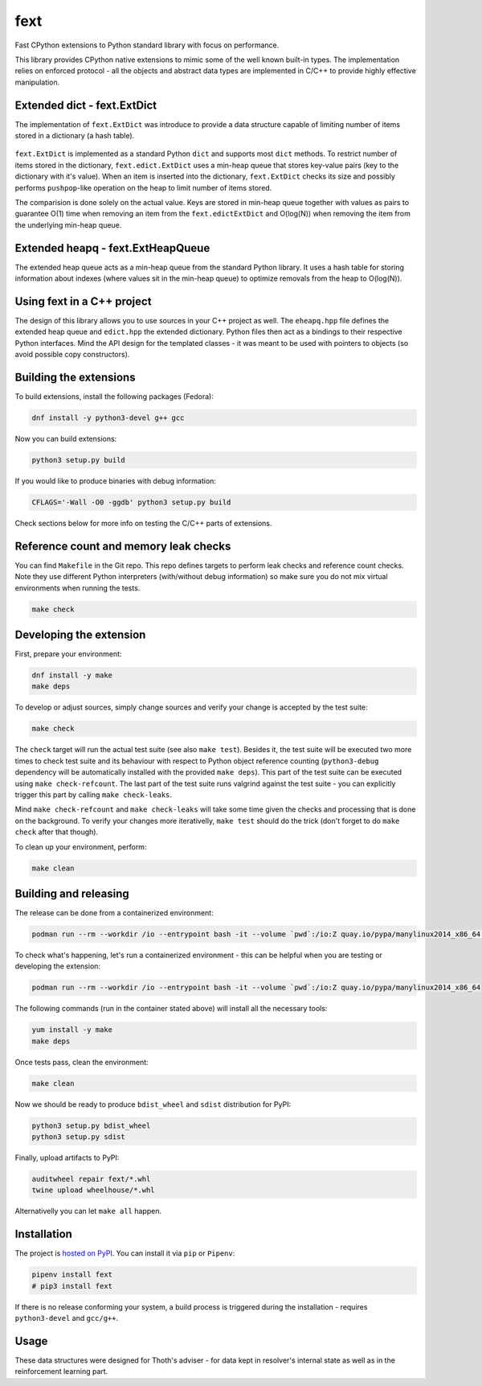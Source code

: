 fext
----

Fast CPython extensions to Python standard library with focus on performance.

This library provides CPython native extensions to mimic some of the well known
built-in types. The implementation relies on enforced protocol - all the
objects and abstract data types are implemented in C/C++ to provide highly
effective manipulation.

Extended dict - fext.ExtDict
============================

The implementation of ``fext.ExtDict`` was introduce to provide a data
structure capable of limiting number of items stored in a dictionary (a hash
table).

.. figure:: https://raw.githubusercontent.com/thoth-station/fext/master/fig/fext_extdict.png
   :align: center
   :scale: 40%

``fext.ExtDict`` is implemented as a standard Python ``dict`` and supports most
``dict`` methods. To restrict number of items stored in the dictionary,
``fext.edict.ExtDict`` uses a min-heap queue that stores key-value pairs (key
to the dictionary with it's value). When an item is inserted into the
dictionary, ``fext.ExtDict`` checks its size and possibly performs
``pushpop``-like operation on the heap to limit number of items stored.

The comparision is done solely on the actual value. Keys are stored in min-heap
queue together with values as pairs to guarantee O(1) time when removing an
item from the ``fext.edictExtDict`` and O(log(N)) when removing the item from the
underlying min-heap queue.

Extended heapq - fext.ExtHeapQueue
==================================

The extended heap queue acts as a min-heap queue from the standard Python
library.  It uses a hash table for storing information about indexes (where
values sit in the min-heap queue) to optimize removals from the heap
to O(log(N)).

.. figure:: https://raw.githubusercontent.com/thoth-station/fext/master/fig/fext_extheapq.png
   :scale: 40%
   :align: center

Using fext in a C++ project
===========================

The design of this library allows you to use sources in your C++ project as
well. The ``eheapq.hpp`` file defines the extended heap queue and ``edict.hpp`` the
extended dictionary. Python files then act as a bindings to their respective
Python interfaces. Mind the API design for the templated classes - it was meant to
be used with pointers to objects (so avoid possible copy constructors).

Building the extensions
=======================

To build extensions, install the following packages (Fedora):

.. code-block:: console

  dnf install -y python3-devel g++ gcc

Now you can build extensions:

.. code-block:: console

  python3 setup.py build

If you would like to produce binaries with debug information:

.. code-block:: console

  CFLAGS='-Wall -O0 -ggdb' python3 setup.py build

Check sections below for more info on testing the C/C++ parts of extensions.

Reference count and memory leak checks
======================================

You can find ``Makefile`` in the Git repo. This repo defines targets to
perform leak checks and reference count checks. Note they use different Python
interpreters (with/without debug information) so make sure you do not mix
virtual environments when running the tests.

.. code-block:: console

  make check

Developing the extension
========================

First, prepare your environment:

.. code-block:: console

  dnf install -y make
  make deps

To develop or adjust sources, simply change sources and verify your
change is accepted by the test suite:

.. code-block::

  make check

The ``check`` target will run the actual test suite (see also ``make test``).
Besides it, the test suite will be executed two more times to check test suite
and its behaviour with respect to Python object reference counting
(``python3-debug`` dependency will be automatically installed with the provided
``make deps``). This part of the test suite can be executed using ``make
check-refcount``. The last part of the test suite runs valgrind against the
test suite - you can explicitly trigger this part by calling ``make
check-leaks``.

Mind ``make check-refcount`` and ``make check-leaks`` will take some time given the
checks and processing that is done on the background. To verify your changes
more iterativelly, ``make test`` should do the trick (don't forget to do ``make
check`` after that though).

To clean up your environment, perform:

.. code-block:: console

  make clean

Building and releasing
======================

The release can be done from a containerized environment:

.. code-block:: console

  podman run --rm --workdir /io --entrypoint bash -it --volume `pwd`:/io:Z quay.io/pypa/manylinux2014_x86_64 -c "install -y make && make all"

To check what's happening, let's run a containerized environment - this can be
helpful when you are testing or developing the extension:

.. code-block:: console

  podman run --rm --workdir /io --entrypoint bash -it --volume `pwd`:/io:Z quay.io/pypa/manylinux2014_x86_64

The following commands (run in the container stated above) will install all
the necessary tools:

.. code-block:: console

  yum install -y make
  make deps

Once tests pass, clean the environment:

.. code-block:: console

  make clean

Now we should be ready to produce ``bdist_wheel`` and ``sdist`` distribution
for PyPI:

.. code-block:: console

  python3 setup.py bdist_wheel
  python3 setup.py sdist

Finally, upload artifacts to PyPI:

.. code-block:: console

  auditwheel repair fext/*.whl
  twine upload wheelhouse/*.whl

Alternativelly you can let ``make all`` happen.

Installation
============

The project is `hosted on PyPI <https://pypi.org/project/fext/>`_. You can
install it via ``pip`` or ``Pipenv``:

.. code-block:: console

  pipenv install fext
  # pip3 install fext

If there is no release conforming your system, a build process is triggered
during the installation - requires ``python3-devel`` and ``gcc/g++``.

Usage
=====

These data structures were designed for Thoth's adviser - for data kept in
resolver's internal state as well as in the reinforcement learning part.
